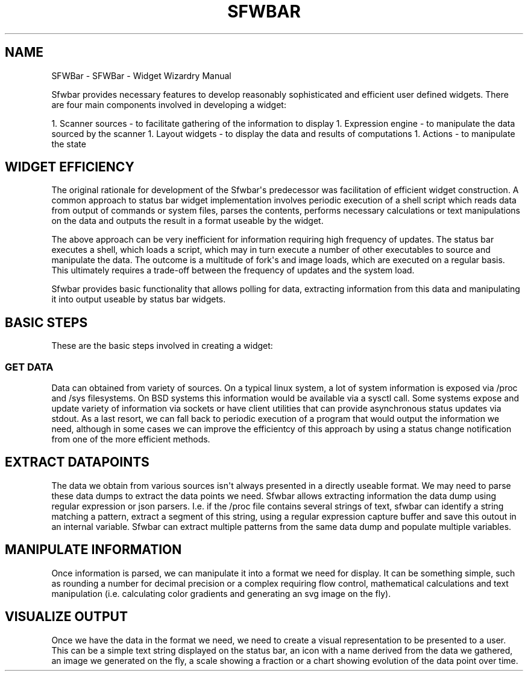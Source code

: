 .\" Man page generated from reStructuredText.
.
.
.nr rst2man-indent-level 0
.
.de1 rstReportMargin
\\$1 \\n[an-margin]
level \\n[rst2man-indent-level]
level margin: \\n[rst2man-indent\\n[rst2man-indent-level]]
-
\\n[rst2man-indent0]
\\n[rst2man-indent1]
\\n[rst2man-indent2]
..
.de1 INDENT
.\" .rstReportMargin pre:
. RS \\$1
. nr rst2man-indent\\n[rst2man-indent-level] \\n[an-margin]
. nr rst2man-indent-level +1
.\" .rstReportMargin post:
..
.de UNINDENT
. RE
.\" indent \\n[an-margin]
.\" old: \\n[rst2man-indent\\n[rst2man-indent-level]]
.nr rst2man-indent-level -1
.\" new: \\n[rst2man-indent\\n[rst2man-indent-level]]
.in \\n[rst2man-indent\\n[rst2man-indent-level]]u
..
.TH "SFWBAR"  "" ""
.SH NAME
SFWBar \- SFWBar - Widget Wizardry Manual
.sp
Sfwbar provides necessary features to develop reasonably sophisticated and
efficient user defined widgets. There are four main components involved in
developing a widget:
.sp
1. Scanner sources \- to facilitate gathering of the information to display
1. Expression engine \- to manipulate the data sourced by the scanner
1. Layout widgets \- to display the data and results of computations
1. Actions \- to manipulate the state
.SH WIDGET EFFICIENCY
.sp
The original rationale for development of the Sfwbar\(aqs predecessor was
facilitation of efficient widget construction. A common approach to status bar
widget implementation involves periodic execution of a shell script which
reads data from output of commands or system files, parses the contents,
performs necessary calculations or text manipulations on the data and outputs
the result in a format useable by the widget.
.sp
The above approach can be very inefficient for information requiring high
frequency of updates. The status bar executes a shell, which loads a script,
which may in turn execute a number of other executables to source and
manipulate the data. The outcome is a multitude of fork\(aqs and image loads,
which are executed on a regular basis. This ultimately requires a trade\-off
between the frequency of updates and the system load.
.sp
Sfwbar provides basic functionality that allows polling for data, extracting
information from this data and manipulating it into output useable by status
bar widgets.
.SH BASIC STEPS
.sp
These are the basic steps involved in creating a widget:
.SS GET DATA
.sp
Data can obtained from variety of sources. On a typical linux system, a lot
of system information is exposed via /proc and /sys filesystems. On BSD systems
this information would be available via a sysctl call. Some systems expose and
update variety of information via sockets or have client utilities that can
provide asynchronous status updates via stdout. As a last resort, we can fall
back to periodic execution of a program that would output the information we
need, although in some cases we can improve the efficientcy of this approach
by using a status change notification from one of the more efficient methods.
.SH EXTRACT DATAPOINTS
.sp
The data we obtain from various sources isn\(aqt always presented in a directly
useable format. We may need to parse these data dumps to extract the data
points we need. Sfwbar allows extracting information the data dump using
regular expression or json parsers. I.e. if the /proc file contains several
strings of text, sfwbar can identify a string matching a pattern, extract a
segment of this string, using a regular expression capture buffer and save this
outout in an internal variable. Sfwbar can extract multiple patterns from the
same data dump and populate multiple variables.
.SH MANIPULATE INFORMATION
.sp
Once information is parsed, we can manipulate it into a format we need for
display. It can be something simple, such as rounding a number for decimal
precision or a complex requiring flow control, mathematical calculations and
text manipulation (i.e. calculating color gradients and generating an svg
image on the fly).
.SH VISUALIZE OUTPUT
.sp
Once we have the data in the format we need, we need to create a visual
representation to be presented to a user. This can be a simple text string
displayed on the status bar, an icon with a name derived from the data we
gathered, an image we generated on the fly, a scale showing a fraction or
a chart showing evolution of the data point over time.
.\" Generated by docutils manpage writer.
.
